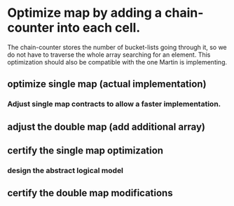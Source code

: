 * Optimize map by adding a chain-counter into each cell.
The chain-counter stores the number of bucket-lists going through it, so we do
not have to traverse the whole array searching for an element. This optimization
should also be compatible with the one Martin is implementing.
** optimize single map (actual implementation)
   :LOGBOOK:
   CLOCK: [2016-11-01 Die 13:06]--[2016-11-01 Die 13:07] =>  0:01
   CLOCK: [2016-11-01 Die 11:38]--[2016-11-01 Die 11:44] =>  0:06
   CLOCK: [2016-10-31 Mon 12:17]--[2016-10-31 Mon 12:32] =>  0:15
   :END:
*** Adjust single map contracts to allow a faster implementation.
    :LOGBOOK:
    CLOCK: [2016-11-01 Die 13:06]--[2016-11-01 Die 13:06] =>  0:00
    CLOCK: [2016-11-01 Die 11:44]--[2016-11-01 Die 11:46] =>  0:02
    CLOCK: [2016-11-01 Die 11:24]--[2016-11-01 Die 11:38] =>  0:14
    :END:
** adjust the double map (add additional array)
   :LOGBOOK:
   CLOCK: [2016-11-01 Die 11:46]--[2016-11-01 Die 11:54] =>  0:08
   :END:
** certify the single map optimization
   :LOGBOOK:
   CLOCK: [2016-12-04 Son 16:12]
   CLOCK: [2016-12-04 Son 15:53]--[2016-12-04 Son 16:12] =>  0:19
   CLOCK: [2016-12-04 Son 15:39]--[2016-12-04 Son 15:53] =>  0:14
   CLOCK: [2016-12-04 Son 14:20]--[2016-12-04 Son 15:12] =>  0:52
   CLOCK: [2016-12-04 Son 13:18]--[2016-12-04 Son 13:36] =>  0:18
   CLOCK: [2016-12-04 Son 12:20]--[2016-12-04 Son 13:56] =>  0:36
   CLOCK: [2016-12-04 Son 10:34]--[2016-12-04 Son 12:01] =>  1:27
   CLOCK: [2016-12-03 Sam 14:25]--[2016-12-03 Sam 16:23] =>  1:58
   CLOCK: [2016-12-03 Sam 13:03]--[2016-12-03 Sam 13:39] =>  0:36
   CLOCK: [2016-12-02 Fre 15:57]--[2016-12-02 Fre 16:02] =>  0:05
   CLOCK: [2016-12-02 Fre 15:39]--[2016-12-02 Fre 15:44] =>  0:05
   CLOCK: [2016-12-02 Fre 14:33]--[2016-12-02 Fre 15:09] =>  0:36
   CLOCK: [2016-12-01 Don 18:33]--[2016-12-01 Don 18:54] =>  0:21
   CLOCK: [2016-12-01 Don 18:05]--[2016-12-01 Don 18:26] =>  0:21
   CLOCK: [2016-12-01 Don 17:39]--[2016-12-01 Don 17:43] =>  0:04
   CLOCK: [2016-12-01 Don 15:37]--[2016-12-01 Don 15:43] =>  0:06
   CLOCK: [2016-12-01 Don 14:33]--[2016-12-01 Don 14:59] =>  0:26
   CLOCK: [2016-12-01 Don 13:52]--[2016-12-01 Don 14:28] =>  0:36
   CLOCK: [2016-12-01 Don 11:05]--[2016-12-01 Don 11:16] =>  0:11
   CLOCK: [2016-11-30 Mit 21:49]--[2016-11-30 Mit 21:55] =>  0:06
   CLOCK: [2016-11-30 Mit 21:10]--[2016-11-30 Mit 21:49] =>  0:39
   CLOCK: [2016-11-30 Mit 20:57]--[2016-11-30 Mit 21:10] =>  0:13
   CLOCK: [2016-11-30 Mit 20:22]--[2016-11-30 Mit 20:45] =>  0:23
   CLOCK: [2016-11-30 Mit 16:13]--[2016-11-30 Mit 17:00] =>  0:47
   CLOCK: [2016-11-30 Mit 15:13]--[2016-11-30 Mit 15:52] =>  0:39
   CLOCK: [2016-11-30 Mit 14:25]--[2016-11-30 Mit 15:04] =>  0:39
   CLOCK: [2016-11-30 Mit 13:16]--[2016-11-30 Mit 13:48] =>  0:32
   CLOCK: [2016-11-30 Mit 13:09]--[2016-11-30 Mit 13:11] =>  0:02
   CLOCK: [2016-11-30 Mit 12:58]--[2016-11-30 Mit 13:05] =>  0:07
   CLOCK: [2016-11-30 Mit 11:05]--[2016-11-30 Mit 12:09] =>  1:04
   CLOCK: [2016-11-29 Die 15:23]--[2016-11-29 Die 15:44] =>  0:21
   CLOCK: [2016-11-29 Die 12:55]--[2016-11-29 Die 14:46] =>  1:51
   CLOCK: [2016-11-29 Die 12:44]--[2016-11-29 Die 12:46] =>  0:02
   CLOCK: [2016-11-29 Die 12:19]--[2016-11-29 Die 12:30] =>  0:11
   CLOCK: [2016-11-29 Die 11:25]--[2016-11-29 Die 11:51] =>  0:26
   CLOCK: [2016-11-29 Die 09:53]--[2016-11-29 Die 11:02] =>  1:09
   CLOCK: [2016-11-28 Mon 17:33]--[2016-11-28 Mon 18:21] =>  0:48
   CLOCK: [2016-11-28 Mon 13:10]--[2016-11-28 Mon 13:42] =>  0:32
   CLOCK: [2016-11-28 Mon 13:01]--[2016-11-28 Mon 13:10] =>  0:09
   CLOCK: [2016-11-28 Mon 12:38]--[2016-11-28 Mon 12:52] =>  0:14
   CLOCK: [2016-11-28 Mon 11:01]--[2016-11-28 Mon 11:56] =>  0:55
   CLOCK: [2016-11-28 Mon 09:16]--[2016-11-28 Mon 09:27] =>  0:11
   CLOCK: [2016-11-27 Son 20:44]--[2016-11-27 Son 20:49] =>  0:05
   CLOCK: [2016-11-27 Son 20:18]--[2016-11-27 Son 20:27] =>  0:09
   CLOCK: [2016-11-27 Son 19:38]--[2016-11-27 Son 20:15] =>  0:37
   CLOCK: [2016-11-27 Son 17:24]--[2016-11-27 Son 18:05] =>  0:41
   CLOCK: [2016-11-27 Son 16:09]--[2016-11-27 Son 17:05] =>  0:56
   CLOCK: [2016-11-27 Son 13:55]--[2016-11-27 Son 14:54] =>  0:59
   CLOCK: [2016-11-27 Son 11:57]--[2016-11-27 Son 12:30] =>  0:33
   CLOCK: [2016-11-27 Son 11:34]--[2016-11-27 Son 11:41] =>  0:07
   CLOCK: [2016-11-27 Son 11:27]--[2016-11-27 Son 11:27] =>  0:00
   CLOCK: [2016-11-27 Son 11:19]--[2016-11-27 Son 11:26] =>  0:07
   CLOCK: [2016-11-26 Sam 21:26]--[2016-11-26 Sam 21:47] =>  0:21
   CLOCK: [2016-11-26 Sam 20:24]--[2016-11-26 Sam 20:39] =>  0:15
   CLOCK: [2016-11-26 Sam 20:12]--[2016-11-26 Sam 20:23] =>  0:11
   CLOCK: [2016-11-26 Sam 19:33]--[2016-11-26 Sam 19:54] =>  0:21
   CLOCK: [2016-11-26 Sam 19:16]--[2016-11-26 Sam 19:32] =>  0:16
   CLOCK: [2016-11-26 Sam 11:41]--[2016-11-26 Sam 11:45] =>  0:04
   CLOCK: [2016-11-25 Fre 15:12]--[2016-11-25 Fre 15:29] =>  0:17
   CLOCK: [2016-11-25 Fre 14:50]--[2016-11-25 Fre 15:05] =>  0:15
   CLOCK: [2016-11-25 Fre 14:31]--[2016-11-25 Fre 14:45] =>  0:14
   CLOCK: [2016-11-25 Fre 14:09]--[2016-11-25 Fre 14:17] =>  0:08
   CLOCK: [2016-11-25 Fre 13:09]--[2016-11-25 Fre 13:45] =>  0:36
   CLOCK: [2016-11-24 Don 18:45]--[2016-11-24 Don 19:10] =>  0:25
   CLOCK: [2016-11-24 Don 17:42]--[2016-11-24 Don 18:26] =>  0:44
   CLOCK: [2016-11-24 Don 17:13]--[2016-11-24 Don 17:36] =>  0:23
   CLOCK: [2016-11-24 Don 14:59]--[2016-11-24 Don 15:33] =>  0:34
   CLOCK: [2016-11-24 Don 13:19]--[2016-11-24 Don 13:53] =>  0:34
   CLOCK: [2016-11-24 Don 12:20]--[2016-11-24 Don 13:06] =>  0:46
   CLOCK: [2016-11-24 Don 12:11]--[2016-11-24 Don 12:17] =>  0:06
   CLOCK: [2016-11-24 Don 10:03]--[2016-11-24 Don 11:38] =>  1:35
   CLOCK: [2016-11-24 Don 09:36]--[2016-11-24 Don 09:46] =>  0:10
   CLOCK: [2016-11-24 Don 08:53]--[2016-11-24 Don 09:07] =>  0:14
   CLOCK: [2016-11-23 Mit 22:09]--[2016-11-23 Mit 22:15] =>  0:06
   CLOCK: [2016-11-23 Mit 21:35]--[2016-11-23 Mit 21:51] =>  0:16
   CLOCK: [2016-11-23 Mit 16:26]--[2016-11-23 Mit 16:42] =>  0:16
   CLOCK: [2016-11-23 Mit 15:23]--[2016-11-23 Mit 15:34] =>  0:11
   CLOCK: [2016-11-23 Mit 11:59]--[2016-11-23 Mit 12:06] =>  0:07
   CLOCK: [2016-11-22 Die 18:10]--[2016-11-22 Die 18:11] =>  0:01
   CLOCK: [2016-11-22 Die 18:09]--[2016-11-22 Die 18:10] =>  0:01
   CLOCK: [2016-11-22 Die 17:53]--[2016-11-22 Die 18:05] =>  0:12
   CLOCK: [2016-11-22 Die 14:34]--[2016-11-22 Die 15:05] =>  0:31
   CLOCK: [2016-11-22 Die 11:36]--[2016-11-22 Die 11:51] =>  0:15
   CLOCK: [2016-11-21 Mon 13:33]--[2016-11-21 Mon 13:41] =>  0:08
   CLOCK: [2016-11-21 Mon 12:59]--[2016-11-21 Mon 13:13] =>  0:14
   CLOCK: [2016-11-19 Sam 15:19]--[2016-11-19 Sam 15:41] =>  0:22
   CLOCK: [2016-11-19 Sam 15:08]--[2016-11-19 Sam 15:09] =>  0:01
   CLOCK: [2016-11-18 Fre 14:33]--[2016-11-18 Fre 15:50] =>  1:17
   CLOCK: [2016-11-17 Don 18:47]--[2016-11-17 Don 19:27] =>  0:40
   CLOCK: [2016-11-16 Mit 15:54]--[2016-11-16 Mit 16:23] =>  0:29
   CLOCK: [2016-11-16 Mit 14:29]--[2016-11-16 Mit 15:36] =>  1:07
   CLOCK: [2016-11-16 Mit 14:10]--[2016-11-16 Mit 14:16] =>  0:06
   CLOCK: [2016-11-16 Mit 13:35]--[2016-11-16 Mit 13:45] =>  0:10
   CLOCK: [2016-11-16 Mit 13:00]--[2016-11-16 Mit 13:12] =>  0:12
   CLOCK: [2016-11-16 Mit 12:20]--[2016-11-16 Mit 12:56] =>  0:36
   CLOCK: [2016-11-15 Die 21:18]--[2016-11-15 Die 22:22] =>  1:04
   CLOCK: [2016-11-15 Die 17:17]--[2016-11-15 Die 18:03] =>  0:46
   CLOCK: [2016-11-15 Die 14:40]--[2016-11-15 Die 15:27] =>  0:47
   CLOCK: [2016-11-15 Die 14:16]--[2016-11-15 Die 14:27] =>  0:11
   CLOCK: [2016-11-15 Die 13:52]--[2016-11-15 Die 14:04] =>  0:12
   CLOCK: [2016-11-13 Son 21:04]--[2016-11-13 Son 22:02] =>  0:58
   CLOCK: [2016-11-13 Son 20:13]--[2016-11-13 Son 20:19] =>  0:06
   CLOCK: [2016-11-13 Son 19:29]--[2016-11-13 Son 20:06] =>  0:37
   CLOCK: [2016-11-13 Son 19:14]--[2016-11-13 Son 19:25] =>  0:11
   CLOCK: [2016-11-13 Son 18:39]--[2016-11-13 Son 18:44] =>  0:05
   CLOCK: [2016-11-13 Son 18:17]--[2016-11-13 Son 18:35] =>  0:18
   CLOCK: [2016-11-13 Son 17:48]--[2016-11-13 Son 18:04] =>  0:16
   CLOCK: [2016-11-13 Son 15:58]--[2016-11-13 Son 16:28] =>  0:30
   CLOCK: [2016-11-13 Son 15:28]--[2016-11-13 Son 15:40] =>  0:12
   CLOCK: [2016-11-11 Fre 14:36]--[2016-11-11 Fre 14:44] =>  0:08
   CLOCK: [2016-11-11 Fre 14:24]--[2016-11-11 Fre 14:33] =>  0:09
   CLOCK: [2016-11-11 Fre 12:33]--[2016-11-11 Fre 13:00] =>  0:27
   CLOCK: [2016-11-11 Fre 10:35]--[2016-11-11 Fre 10:36] =>  0:01
   CLOCK: [2016-11-10 Don 22:20]--[2016-11-10 Don 22:37] =>  0:17
   CLOCK: [2016-11-10 Don 20:11]--[2016-11-10 Don 21:34] =>  1:23
   CLOCK: [2016-11-10 Don 19:45]--[2016-11-10 Don 19:58] =>  0:13
   CLOCK: [2016-11-10 Don 19:10]--[2016-11-10 Don 19:45] =>  0:35
   CLOCK: [2016-11-10 Don 18:47]--[2016-11-10 Don 19:08] =>  0:21
   CLOCK: [2016-11-10 Don 17:25]--[2016-11-10 Don 17:58] =>  0:33
   CLOCK: [2016-11-10 Don 16:33]--[2016-11-10 Don 17:12] =>  0:39
   CLOCK: [2016-11-10 Don 16:26]--[2016-11-10 Don 16:30] =>  0:04
   CLOCK: [2016-11-10 Don 16:06]--[2016-11-10 Don 16:08] =>  0:02
   CLOCK: [2016-11-10 Don 15:18]--[2016-11-10 Don 15:46] =>  0:28
   CLOCK: [2016-11-10 Don 15:10]--[2016-11-10 Don 15:12] =>  0:02
   CLOCK: [2016-11-10 Don 14:48]--[2016-11-10 Don 14:55] =>  0:07
   CLOCK: [2016-11-10 Don 13:52]--[2016-11-10 Don 14:35] =>  0:43
   CLOCK: [2016-11-10 Don 11:59]--[2016-11-10 Don 12:07] =>  0:08
   CLOCK: [2016-11-10 Don 11:52]--[2016-11-10 Don 11:57] =>  0:05
   CLOCK: [2016-11-10 Don 10:09]--[2016-11-10 Don 10:30] =>  0:21
   :END:
*** design the abstract logical model
    :LOGBOOK:
    CLOCK: [2016-11-23 Mit 11:51]--[2016-11-23 Mit 11:59] =>  0:08
    CLOCK: [2016-11-23 Mit 11:49]--[2016-11-23 Mit 11:51] =>  0:02
    CLOCK: [2016-11-08 Die 18:53]--[2016-11-08 Die 18:53] =>  0:00
    CLOCK: [2016-11-08 Die 18:37]--[2016-11-08 Die 18:52] =>  0:15
    CLOCK: [2016-11-08 Die 15:52]--[2016-11-08 Die 16:01] =>  0:09
    CLOCK: [2016-11-08 Die 15:42]--[2016-11-08 Die 15:47] =>  0:05
    CLOCK: [2016-11-08 Die 15:23]--[2016-11-08 Die 15:33] =>  0:10
    CLOCK: [2016-11-08 Die 12:40]--[2016-11-08 Die 12:45] =>  0:05
    CLOCK: [2016-11-08 Die 12:37]--[2016-11-08 Die 12:38] =>  0:01
    CLOCK: [2016-11-08 Die 12:22]--[2016-11-08 Die 12:36] =>  0:14
    CLOCK: [2016-11-08 Die 11:37]--[2016-11-08 Die 11:43] =>  0:06
    CLOCK: [2016-11-08 Die 10:51]--[2016-11-08 Die 10:53] =>  0:02
    CLOCK: [2016-11-08 Die 10:05]--[2016-11-08 Die 10:11] =>  0:06
    CLOCK: [2016-11-01 Die 15:41]--[2016-11-01 Die 15:56] =>  0:15
    CLOCK: [2016-11-01 Die 15:14]--[2016-11-01 Die 15:38] =>  0:24
    CLOCK: [2016-11-01 Die 15:07]--[2016-11-01 Die 15:09] =>  0:02
    CLOCK: [2016-11-01 Die 13:23]--[2016-11-01 Die 13:35] =>  0:12
    CLOCK: [2016-11-01 Die 13:07]--[2016-11-01 Die 13:08] =>  0:01
    :END:
** certify the double map modifications
